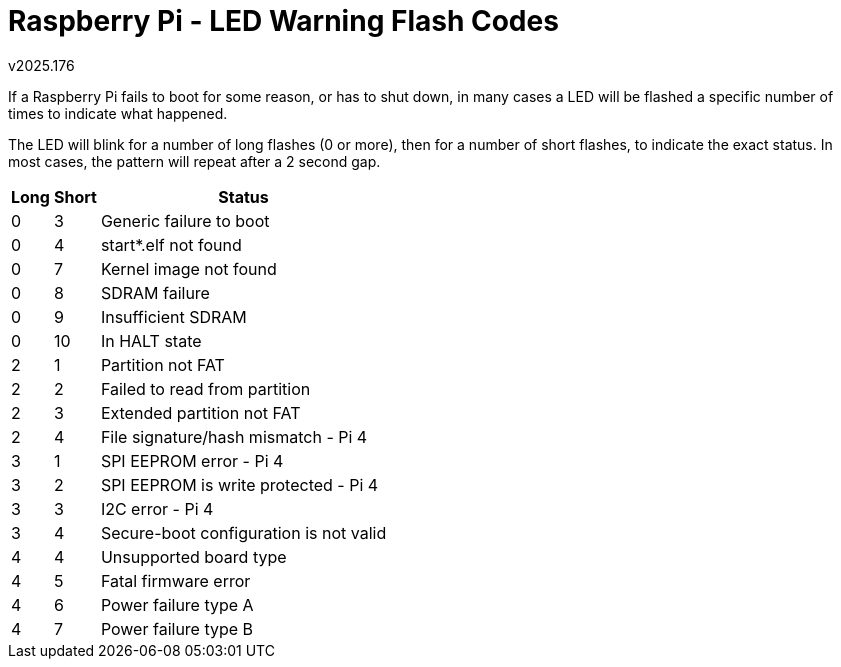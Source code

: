 Raspberry Pi - LED Warning Flash Codes
======================================
v2025.176

If a Raspberry Pi fails to boot for some reason, or has to shut down, in many cases a LED will be flashed a specific number of times to indicate what happened.

The LED will blink for a number of long flashes (0 or more), then for a number of short flashes, to indicate the exact status. In most cases, the pattern will repeat after a 2 second gap.

[options="header,autowidth"]
|====
| Long | Short | Status
| 0    | 3     | Generic failure to boot
| 0    | 4     | start*.elf not found
| 0    | 7     | Kernel image not found
| 0    | 8     | SDRAM failure
| 0    | 9     | Insufficient SDRAM
| 0    | 10    | In HALT state
| 2    | 1     | Partition not FAT
| 2    | 2     | Failed to read from partition
| 2    | 3     | Extended partition not FAT
| 2    | 4     | File signature/hash mismatch - Pi 4
| 3    | 1     | SPI EEPROM error - Pi 4
| 3    | 2     | SPI EEPROM is write protected - Pi 4
| 3    | 3     | I2C error - Pi 4
| 3    | 4     | Secure-boot configuration is not valid
| 4    | 4     | Unsupported board type
| 4    | 5     | Fatal firmware error
| 4    | 6     | Power failure type A
| 4    | 7     | Power failure type B
|====
